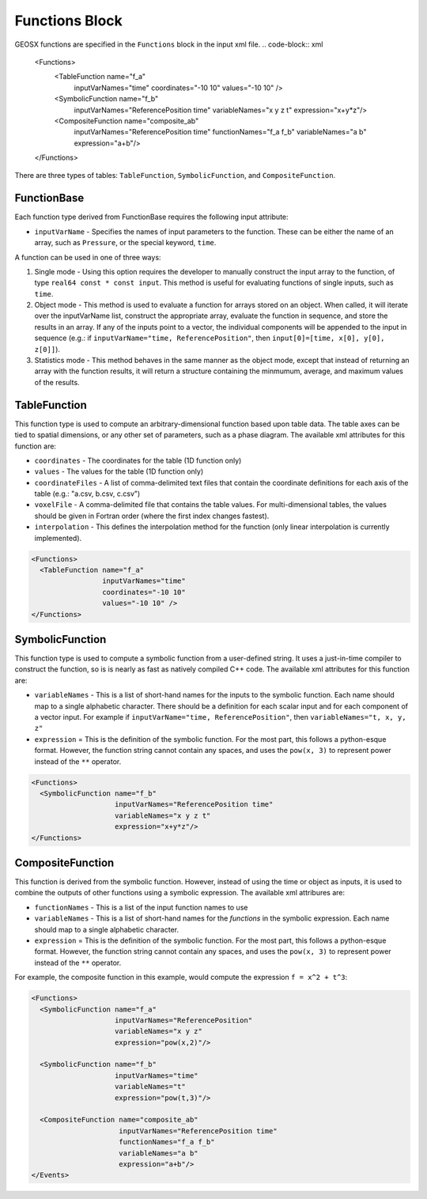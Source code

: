Functions Block
===============================================================================
GEOSX functions are specified in the ``Functions`` block in the input xml file.
.. code-block:: xml

  <Functions>
    <TableFunction name="f_a"
                   inputVarNames="time"
                   coordinates="-10 10"
                   values="-10 10" />

    <SymbolicFunction name="f_b"
                      inputVarNames="ReferencePosition time"
                      variableNames="x y z t"
                      expression="x+y*z"/>

    <CompositeFunction name="composite_ab"
                       inputVarNames="ReferencePosition time"
                       functionNames="f_a f_b"
                       variableNames="a b"
                       expression="a+b"/>
  </Functions>

There are three types of tables: ``TableFunction``, ``SymbolicFunction``, and ``CompositeFunction``.

FunctionBase
-------------------------------------------------------------------------------
Each function type derived from FunctionBase requires the following input attribute:

* ``inputVarName`` - Specifies the names of input parameters to the function.  These can be either the name of an array, such as ``Pressure``, or the special keyword, ``time``.

A function can be used in one of three ways:

1. Single mode - Using this option requires the developer to manually construct the input array to the function, of type ``real64 const * const input``.  This method is useful for evaluating functions of single inputs, such as ``time``.

2. Object mode - This method is used to evaluate a function for arrays stored on an object.  When called, it will iterate over the inputVarName list, construct the appropriate array, evaluate the function in sequence, and store the results in an array.  If any of the inputs point to a vector, the individual components will be appended to the input in sequence (e.g.: if ``inputVarName="time, ReferencePosition"``, then ``input[0]=[time, x[0], y[0], z[0]]``).

3. Statistics mode - This method behaves in the same manner as the object mode, except that instead of returning an array with the function results, it will return a structure containing the minmumum, average, and maximum values of the results.

TableFunction
-------------------------------------------------------------------------------
This function type is used to compute an arbitrary-dimensional function based upon table data.  The table axes can be tied to spatial dimensions, or any other set of parameters, such as a phase diagram.  The available xml attributes for this function are:

* ``coordinates`` - The coordinates for the table (1D function only)
* ``values`` - The values for the table (1D function only)
* ``coordinateFiles`` - A list of comma-delimited text files that contain the coordinate definitions for each axis of the table (e.g.: "a.csv, b.csv, c.csv")
* ``voxelFile`` - A comma-delimited file that contains the table values.  For multi-dimensional tables, the values should be given in Fortran order (where the first index changes fastest).
* ``interpolation`` - This defines the interpolation method for the function (only linear interpolation is currently implemented).

.. code-block:: xml

  <Functions>
    <TableFunction name="f_a"
                   inputVarNames="time"
                   coordinates="-10 10"
                   values="-10 10" />
  </Functions>


SymbolicFunction
-------------------------------------------------------------------------------
This function type is used to compute a symbolic function from a user-defined string.  It uses a just-in-time compiler to construct the function, so is is nearly as fast as natively compiled C++ code.  The available xml attributes for this function are:

* ``variableNames`` - This is a list of short-hand names for the inputs to the symbolic function.  Each name should map to a single alphabetic character.  There should be a definition for each scalar input and for each component of a vector input.  For example if ``inputVarName="time, ReferencePosition"``, then ``variableNames="t, x, y, z"``
* ``expression`` = This is the definition of the symbolic function.  For the most part, this follows a python-esque format.  However, the function string cannot contain any spaces, and uses the ``pow(x, 3)`` to represent power instead of the ``**`` operator.

.. code-block:: xml

  <Functions>
    <SymbolicFunction name="f_b"
                      inputVarNames="ReferencePosition time"
                      variableNames="x y z t"
                      expression="x+y*z"/>
  </Functions>


CompositeFunction
-------------------------------------------------------------------------------
This function is derived from the symbolic function.  However, instead of using the time or object as inputs, it is used to combine the outputs of other functions using a symbolic expression.  The available xml attribures are:

* ``functionNames`` - This is a list of the input function names to use
* ``variableNames`` - This is a list of short-hand names for the *functions* in the symbolic expression.    Each name should map to a single alphabetic character.
* ``expression`` = This is the definition of the symbolic function.  For the most part, this follows a python-esque format.  However, the function string cannot contain any spaces, and uses the ``pow(x, 3)`` to represent power instead of the ``**`` operator.

For example, the composite function in this example, would compute the expression ``f = x^2 + t^3``:

.. code-block:: xml

  <Functions>
    <SymbolicFunction name="f_a"
                      inputVarNames="ReferencePosition"
                      variableNames="x y z"
                      expression="pow(x,2)"/>

    <SymbolicFunction name="f_b"
                      inputVarNames="time"
                      variableNames="t"
                      expression="pow(t,3)"/>

    <CompositeFunction name="composite_ab"
                       inputVarNames="ReferencePosition time"
                       functionNames="f_a f_b"
                       variableNames="a b"
                       expression="a+b"/>
  </Events>




